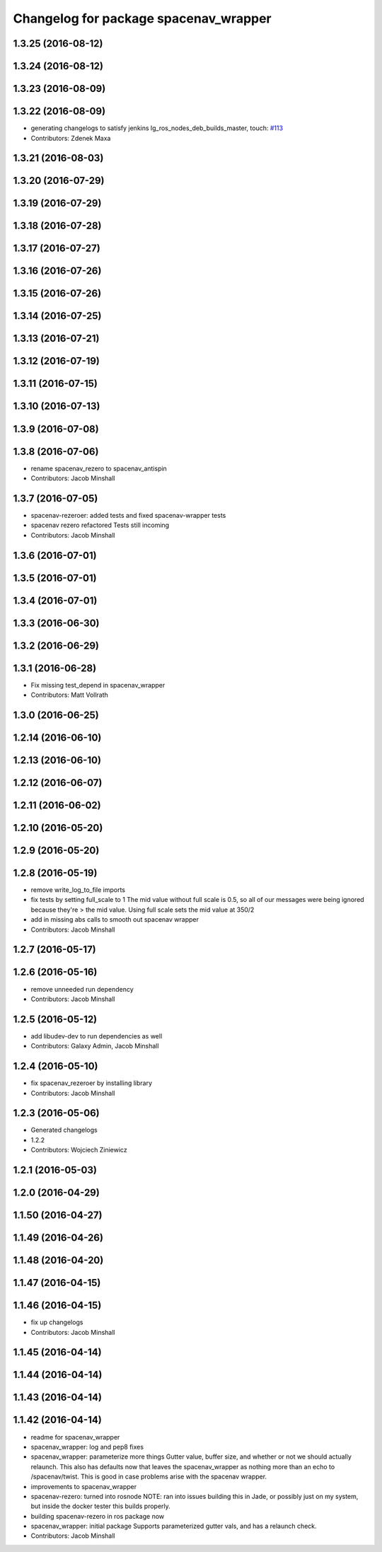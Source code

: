 ^^^^^^^^^^^^^^^^^^^^^^^^^^^^^^^^^^^^^^
Changelog for package spacenav_wrapper
^^^^^^^^^^^^^^^^^^^^^^^^^^^^^^^^^^^^^^

1.3.25 (2016-08-12)
-------------------

1.3.24 (2016-08-12)
-------------------

1.3.23 (2016-08-09)
-------------------

1.3.22 (2016-08-09)
-------------------
* generating changelogs to satisfy jenkins lg_ros_nodes_deb_builds_master, touch: `#113 <https://github.com/EndPointCorp/lg_ros_nodes/issues/113>`_
* Contributors: Zdenek Maxa

1.3.21 (2016-08-03)
-------------------

1.3.20 (2016-07-29)
-------------------

1.3.19 (2016-07-29)
-------------------

1.3.18 (2016-07-28)
-------------------

1.3.17 (2016-07-27)
-------------------

1.3.16 (2016-07-26)
-------------------

1.3.15 (2016-07-26)
-------------------

1.3.14 (2016-07-25)
-------------------

1.3.13 (2016-07-21)
-------------------

1.3.12 (2016-07-19)
-------------------

1.3.11 (2016-07-15)
-------------------

1.3.10 (2016-07-13)
-------------------

1.3.9 (2016-07-08)
------------------

1.3.8 (2016-07-06)
------------------
* rename spacenav_rezero to spacenav_antispin
* Contributors: Jacob Minshall

1.3.7 (2016-07-05)
------------------
* spacenav-rezeroer: added tests and fixed spacenav-wrapper tests
* spacenav rezero refactored
  Tests still incoming
* Contributors: Jacob Minshall

1.3.6 (2016-07-01)
------------------

1.3.5 (2016-07-01)
------------------

1.3.4 (2016-07-01)
------------------

1.3.3 (2016-06-30)
------------------

1.3.2 (2016-06-29)
------------------

1.3.1 (2016-06-28)
------------------
* Fix missing test_depend in spacenav_wrapper
* Contributors: Matt Vollrath

1.3.0 (2016-06-25)
------------------

1.2.14 (2016-06-10)
-------------------

1.2.13 (2016-06-10)
-------------------

1.2.12 (2016-06-07)
-------------------

1.2.11 (2016-06-02)
-------------------

1.2.10 (2016-05-20)
-------------------

1.2.9 (2016-05-20)
------------------

1.2.8 (2016-05-19)
------------------
* remove write_log_to_file imports
* fix tests by setting full_scale to 1
  The mid value without full scale is 0.5, so all of our messages were
  being ignored because they're > the mid value. Using full scale sets the
  mid value at 350/2
* add in missing abs calls to smooth out spacenav wrapper
* Contributors: Jacob Minshall

1.2.7 (2016-05-17)
------------------

1.2.6 (2016-05-16)
------------------
* remove unneeded run dependency
* Contributors: Jacob Minshall

1.2.5 (2016-05-12)
------------------
* add libudev-dev to run dependencies as well
* Contributors: Galaxy Admin, Jacob Minshall

1.2.4 (2016-05-10)
------------------
* fix spacenav_rezeroer by installing library
* Contributors: Jacob Minshall

1.2.3 (2016-05-06)
------------------
* Generated changelogs
* 1.2.2
* Contributors: Wojciech Ziniewicz

1.2.1 (2016-05-03)
------------------

1.2.0 (2016-04-29)
------------------

1.1.50 (2016-04-27)
-------------------

1.1.49 (2016-04-26)
-------------------

1.1.48 (2016-04-20)
-------------------

1.1.47 (2016-04-15)
-------------------

1.1.46 (2016-04-15)
-------------------
* fix up changelogs
* Contributors: Jacob Minshall

1.1.45 (2016-04-14)
-------------------

1.1.44 (2016-04-14)
-------------------

1.1.43 (2016-04-14)
-------------------

1.1.42 (2016-04-14)
-------------------
* readme for spacenav_wrapper
* spacenav_wrapper: log and pep8 fixes
* spacenav_wrapper: parameterize more things
  Gutter value, buffer size, and whether or not we should actually
  relaunch. This also has defaults now that leaves the spacenav_wrapper as
  nothing more than an echo to /spacenav/twist. This is good in case
  problems arise with the spacenav wrapper.
* improvements to spacenav_wrapper
* spacenav-rezero: turned into rosnode
  NOTE: ran into issues building this in Jade, or possibly just on my
  system, but inside the docker tester this builds properly.
* building spacenav-rezero in ros package now
* spacenav_wrapper: initial package
  Supports parameterized gutter vals, and has a relaunch check.
* Contributors: Jacob Minshall

